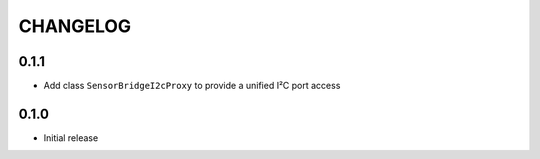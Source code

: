 CHANGELOG
---------

0.1.1
:::::
- Add class ``SensorBridgeI2cProxy`` to provide a unified I²C port access

0.1.0
:::::
- Initial release
